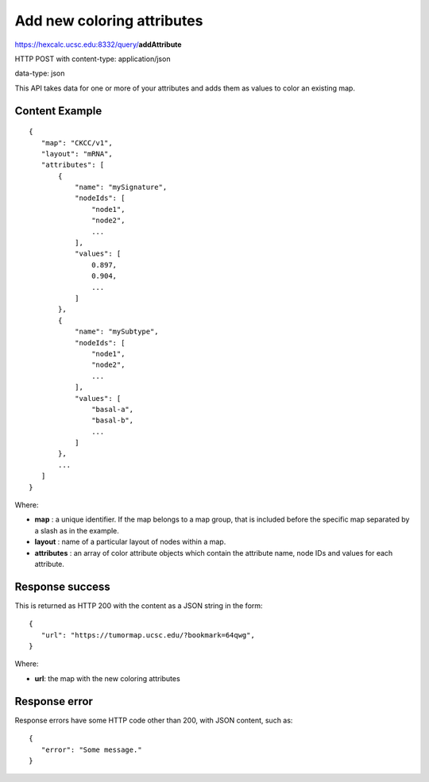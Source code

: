 Add new coloring attributes
===========================

https://hexcalc.ucsc.edu:8332/query/**addAttribute**

HTTP POST with content-type: application/json

data-type: json

This API takes data for one or more of your attributes and adds them as values
to color an existing map.

Content Example
---------------
::

 {
    "map": "CKCC/v1",
    "layout": "mRNA",
    "attributes": [
        {
            "name": "mySignature",
            "nodeIds": [
                "node1",
                "node2",
                ...
            ],
            "values": [
                0.897,
                0.904,
                ...
            ]
        },
        {
            "name": "mySubtype",
            "nodeIds": [
                "node1",
                "node2",
                ...
            ],
            "values": [
                "basal-a",
                "basal-b",
                ...
            ]
        },
        ...
    ]
 }
    
Where:

* **map** : a unique identifier. If the map belongs to a map group, that is
  included before the specific map separated by a slash as in the example.
* **layout** : name of a particular layout of nodes within a map.
* **attributes** : an array of color attribute objects which contain the
  attribute name, node IDs and values for each attribute.

Response success
----------------

This is returned as HTTP 200 with the content as a JSON string in the form::

 {
    "url": "https://tumormap.ucsc.edu/?bookmark=64qwg",
 }

Where:

* **url**: the map with the new coloring attributes

Response error
--------------

Response errors have some HTTP code other than 200, with JSON content, such as::

 {
    "error": "Some message."
 }

